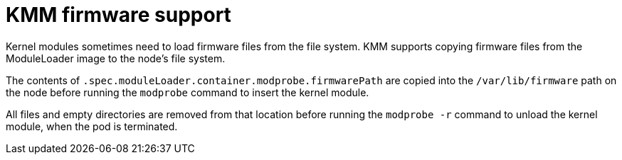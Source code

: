 // Module included in the following assemblies:
//
// * hardware_enablement/kmm-kernel-module-management.adoc

:_mod-docs-content-type: CONCEPT
[id="kmm-firmware-support_{context}"]
= KMM firmware support

Kernel modules sometimes need to load firmware files from the file system. KMM supports copying firmware files from the ModuleLoader image to the node's file system.

The contents of `.spec.moduleLoader.container.modprobe.firmwarePath` are copied into the `/var/lib/firmware` path on the node before running the `modprobe` command to insert the kernel module.

All files and empty directories are removed from that location before running the `modprobe -r` command to unload the kernel module, when the pod is terminated.
